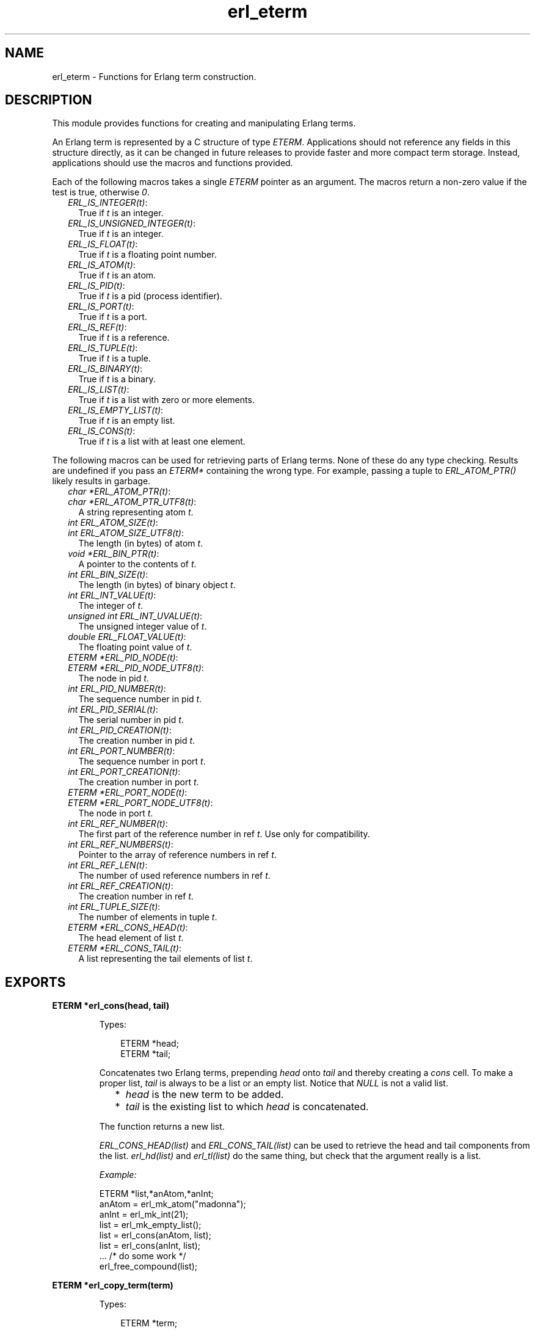 .TH erl_eterm 3 "erl_interface 3.10.4" "Ericsson AB" "C Library Functions"
.SH NAME
erl_eterm \- Functions for Erlang term construction.
.SH DESCRIPTION
.LP
This module provides functions for creating and manipulating Erlang terms\&.
.LP
An Erlang term is represented by a C structure of type \fIETERM\fR\&\&. Applications should not reference any fields in this structure directly, as it can be changed in future releases to provide faster and more compact term storage\&. Instead, applications should use the macros and functions provided\&.
.LP
Each of the following macros takes a single \fIETERM\fR\& pointer as an argument\&. The macros return a non-zero value if the test is true, otherwise \fI0\fR\&\&.
.RS 2
.TP 2
.B
\fIERL_IS_INTEGER(t)\fR\&:
True if \fIt\fR\& is an integer\&.
.TP 2
.B
\fIERL_IS_UNSIGNED_INTEGER(t)\fR\&:
True if \fIt\fR\& is an integer\&.
.TP 2
.B
\fIERL_IS_FLOAT(t)\fR\&:
True if \fIt\fR\& is a floating point number\&.
.TP 2
.B
\fIERL_IS_ATOM(t)\fR\&:
True if \fIt\fR\& is an atom\&.
.TP 2
.B
\fIERL_IS_PID(t)\fR\&:
True if \fIt\fR\& is a pid (process identifier)\&.
.TP 2
.B
\fIERL_IS_PORT(t)\fR\&:
True if \fIt\fR\& is a port\&.
.TP 2
.B
\fIERL_IS_REF(t)\fR\&:
True if \fIt\fR\& is a reference\&.
.TP 2
.B
\fIERL_IS_TUPLE(t)\fR\&:
True if \fIt\fR\& is a tuple\&.
.TP 2
.B
\fIERL_IS_BINARY(t)\fR\&:
True if \fIt\fR\& is a binary\&.
.TP 2
.B
\fIERL_IS_LIST(t)\fR\&:
True if \fIt\fR\& is a list with zero or more elements\&.
.TP 2
.B
\fIERL_IS_EMPTY_LIST(t)\fR\&:
True if \fIt\fR\& is an empty list\&.
.TP 2
.B
\fIERL_IS_CONS(t)\fR\&:
True if \fIt\fR\& is a list with at least one element\&.
.RE
.LP
The following macros can be used for retrieving parts of Erlang terms\&. None of these do any type checking\&. Results are undefined if you pass an \fIETERM*\fR\& containing the wrong type\&. For example, passing a tuple to \fIERL_ATOM_PTR()\fR\& likely results in garbage\&.
.RS 2
.TP 2
.B
\fIchar *ERL_ATOM_PTR(t)\fR\&:

.TP 2
.B
\fIchar *ERL_ATOM_PTR_UTF8(t)\fR\&:
A string representing atom \fIt\fR\&\&.
.TP 2
.B
\fIint ERL_ATOM_SIZE(t)\fR\&:

.TP 2
.B
\fIint ERL_ATOM_SIZE_UTF8(t)\fR\&:
The length (in bytes) of atom \fIt\fR\&\&.
.TP 2
.B
\fIvoid *ERL_BIN_PTR(t)\fR\&:
A pointer to the contents of \fIt\fR\&\&.
.TP 2
.B
\fIint ERL_BIN_SIZE(t)\fR\&:
The length (in bytes) of binary object \fIt\fR\&\&.
.TP 2
.B
\fIint ERL_INT_VALUE(t)\fR\&:
The integer of \fIt\fR\&\&.
.TP 2
.B
\fIunsigned int ERL_INT_UVALUE(t)\fR\&:
The unsigned integer value of \fIt\fR\&\&.
.TP 2
.B
\fIdouble ERL_FLOAT_VALUE(t)\fR\&:
The floating point value of \fIt\fR\&\&.
.TP 2
.B
\fIETERM *ERL_PID_NODE(t)\fR\&:

.TP 2
.B
\fIETERM *ERL_PID_NODE_UTF8(t)\fR\&:
The node in pid \fIt\fR\&\&.
.TP 2
.B
\fIint ERL_PID_NUMBER(t)\fR\&:
The sequence number in pid \fIt\fR\&\&.
.TP 2
.B
\fIint ERL_PID_SERIAL(t)\fR\&:
The serial number in pid \fIt\fR\&\&.
.TP 2
.B
\fIint ERL_PID_CREATION(t)\fR\&:
The creation number in pid \fIt\fR\&\&.
.TP 2
.B
\fIint ERL_PORT_NUMBER(t)\fR\&:
The sequence number in port \fIt\fR\&\&.
.TP 2
.B
\fIint ERL_PORT_CREATION(t)\fR\&:
The creation number in port \fIt\fR\&\&.
.TP 2
.B
\fIETERM *ERL_PORT_NODE(t)\fR\&:

.TP 2
.B
\fIETERM *ERL_PORT_NODE_UTF8(t)\fR\&:
The node in port \fIt\fR\&\&.
.TP 2
.B
\fIint ERL_REF_NUMBER(t)\fR\&:
The first part of the reference number in ref \fIt\fR\&\&. Use only for compatibility\&.
.TP 2
.B
\fIint ERL_REF_NUMBERS(t)\fR\&:
Pointer to the array of reference numbers in ref \fIt\fR\&\&.
.TP 2
.B
\fIint ERL_REF_LEN(t)\fR\&:
The number of used reference numbers in ref \fIt\fR\&\&.
.TP 2
.B
\fIint ERL_REF_CREATION(t)\fR\&:
The creation number in ref \fIt\fR\&\&.
.TP 2
.B
\fIint ERL_TUPLE_SIZE(t)\fR\&:
The number of elements in tuple \fIt\fR\&\&.
.TP 2
.B
\fIETERM *ERL_CONS_HEAD(t)\fR\&:
The head element of list \fIt\fR\&\&.
.TP 2
.B
\fIETERM *ERL_CONS_TAIL(t)\fR\&:
A list representing the tail elements of list \fIt\fR\&\&.
.RE
.SH EXPORTS
.LP
.B
ETERM *erl_cons(head, tail)
.br
.RS
.LP
Types:

.RS 3
ETERM *head;
.br
ETERM *tail;
.br
.RE
.RE
.RS
.LP
Concatenates two Erlang terms, prepending \fIhead\fR\& onto \fItail\fR\& and thereby creating a \fIcons\fR\& cell\&. To make a proper list, \fItail\fR\& is always to be a list or an empty list\&. Notice that \fINULL\fR\& is not a valid list\&.
.RS 2
.TP 2
*
\fIhead\fR\& is the new term to be added\&.
.LP
.TP 2
*
\fItail\fR\& is the existing list to which \fIhead\fR\& is concatenated\&.
.LP
.RE

.LP
The function returns a new list\&.
.LP
\fIERL_CONS_HEAD(list)\fR\& and \fIERL_CONS_TAIL(list)\fR\& can be used to retrieve the head and tail components from the list\&. \fIerl_hd(list)\fR\& and \fIerl_tl(list)\fR\& do the same thing, but check that the argument really is a list\&.
.LP
\fIExample:\fR\&
.LP
.nf

ETERM *list,*anAtom,*anInt;
anAtom = erl_mk_atom("madonna");
anInt  = erl_mk_int(21);
list   = erl_mk_empty_list();
list   = erl_cons(anAtom, list);
list   = erl_cons(anInt, list);
 ... /* do some work */
erl_free_compound(list);
        
.fi
.RE
.LP
.B
ETERM *erl_copy_term(term)
.br
.RS
.LP
Types:

.RS 3
ETERM *term;
.br
.RE
.RE
.RS
.LP
Creates and returns a copy of the Erlang term \fIterm\fR\&\&.
.RE
.LP
.B
ETERM *erl_element(position, tuple)
.br
.RS
.LP
Types:

.RS 3
int position;
.br
ETERM *tuple;
.br
.RE
.RE
.RS
.LP
Extracts a specified element from an Erlang tuple\&.
.RS 2
.TP 2
*
\fIposition\fR\& specifies which element to retrieve from \fItuple\fR\&\&. The elements are numbered starting from 1\&.
.LP
.TP 2
*
\fItuple\fR\& is an Erlang term containing at least \fIposition\fR\& elements\&.
.LP
.RE

.LP
Returns a new Erlang term corresponding to the requested element, or \fINULL\fR\& if \fIposition\fR\& was greater than the arity of \fItuple\fR\&\&.
.RE
.LP
.B
ETERM *erl_hd(list)
.br
.RS
.LP
Types:

.RS 3
ETERM *list;
.br
.RE
.RE
.RS
.LP
Extracts the first element from a list\&.
.LP
\fIlist\fR\& is an Erlang term containing a list\&.
.LP
Returns an Erlang term corresponding to the head head element in the list, or a \fINULL\fR\& pointer if \fIlist\fR\& was not a list\&.
.RE
.LP
.B
void erl_init(NULL, 0)
.br
.RS
.LP
Types:

.RS 3
void *NULL;
.br
int 0;
.br
.RE
.RE
.RS
.LP
This function must be called before any of the others in the \fIErl_Interface\fR\& library to initialize the library functions\&. The arguments must be specified as \fIerl_init(NULL,0)\fR\&\&.
.RE
.LP
.B
int erl_iolist_length(list)
.br
.RS
.LP
Types:

.RS 3
ETERM *list;
.br
.RE
.RE
.RS
.LP
Returns the length of an I/O list\&.
.LP
\fIlist\fR\& is an Erlang term containing an I/O list\&.
.LP
Returns the length of \fIlist\fR\&, or \fI-1\fR\& if \fIlist\fR\& is not an I/O list\&.
.LP
For the definition of an I/O list, see \fB\fIerl_iolist_to_binary\fR\&\fR\&\&.
.RE
.LP
.B
ETERM *erl_iolist_to_binary(term)
.br
.RS
.LP
Types:

.RS 3
ETERM *list;
.br
.RE
.RE
.RS
.LP
Converts an I/O list to a binary term\&.
.LP
\fIlist\fR\& is an Erlang term containing a list\&.
.LP
Returns an Erlang binary term, or \fINULL\fR\& if \fIlist\fR\& was not an I/O list\&.
.LP
Informally, an I/O list is a deep list of characters and binaries that can be sent to an Erlang port\&. In BNF, an I/O list is formally defined as follows:
.LP
.nf

iolist ::= []
        |   Binary
        |   [iohead | iolist]
        ;
iohead ::= Binary
        |   Byte (integer in the range [0..255])
        |   iolist
        ;
        
.fi
.RE
.LP
.B
char *erl_iolist_to_string(list)
.br
.RS
.LP
Types:

.RS 3
ETERM *list;
.br
.RE
.RE
.RS
.LP
Converts an I/O list to a \fINULL\fR\&-terminated C string\&.
.LP
\fIlist\fR\& is an Erlang term containing an I/O list\&. The I/O list must not contain the integer 0, as C strings may not contain this value except as a terminating marker\&.
.LP
Returns a pointer to a dynamically allocated buffer containing a string\&. If \fIlist\fR\& is not an I/O list, or if \fIlist\fR\& contains the integer 0, \fINULL\fR\& is returned\&. It is the caller\&'s responsibility to free the allocated buffer with \fIerl_free()\fR\&\&.
.LP
For the definition of an I/O list, see \fB\fIerl_iolist_to_binary\fR\&\fR\&\&.
.RE
.LP
.B
int erl_length(list)
.br
.RS
.LP
Types:

.RS 3
ETERM *list;
.br
.RE
.RE
.RS
.LP
Determines the length of a proper list\&.
.LP
\fIlist\fR\& is an Erlang term containing a proper list\&. In a proper list, all tails except the last point to another list cell, and the last tail points to an empty list\&.
.LP
Returns \fI-1\fR\& if \fIlist\fR\& is not a proper list\&.
.RE
.LP
.B
ETERM *erl_mk_atom(string)
.br
.RS
.LP
Types:

.RS 3
const char *string;
.br
.RE
.RE
.RS
.LP
Creates an atom\&.
.LP
\fIstring\fR\& is the sequence of characters that will be used to create the atom\&.
.LP
Returns an Erlang term containing an atom\&. Notice that it is the caller\&'s responsibility to ensure that \fIstring\fR\& contains a valid name for an atom\&.
.LP
\fIERL_ATOM_PTR(atom)\fR\& and \fIERL_ATOM_PTR_UTF8(atom)\fR\& can be used to retrieve the atom name (as a \fINULL\fR\&-terminated string)\&. \fIERL_ATOM_SIZE(atom)\fR\& and \fIERL_ATOM_SIZE_UTF8(atom)\fR\& return the length of the atom name\&.
.LP

.RS -4
.B
Note:
.RE
The UTF-8 variants were introduced in Erlang/OTP R16 and the string returned by \fIERL_ATOM_PTR(atom)\fR\& was not \fINULL\fR\&-terminated on older releases\&.

.RE
.LP
.B
ETERM *erl_mk_binary(bptr, size)
.br
.RS
.LP
Types:

.RS 3
char *bptr;
.br
int size;
.br
.RE
.RE
.RS
.LP
Produces an Erlang binary object from a buffer containing a sequence of bytes\&.
.RS 2
.TP 2
*
\fIbptr\fR\& is a pointer to a buffer containing data to be converted\&.
.LP
.TP 2
*
\fIsize\fR\& indicates the length of \fIbptr\fR\&\&.
.LP
.RE

.LP
Returns an Erlang binary object\&.
.LP
\fIERL_BIN_PTR(bin)\fR\& retrieves a pointer to the binary data\&. \fIERL_BIN_SIZE(bin)\fR\& retrieves the size\&.
.RE
.LP
.B
ETERM *erl_mk_empty_list()
.br
.RS
.LP
Creates and returns an empty Erlang list\&. Notice that \fINULL\fR\& is not used to represent an empty list; Use this function instead\&.
.RE
.LP
.B
ETERM *erl_mk_estring(string, len)
.br
.RS
.LP
Types:

.RS 3
char *string;
.br
int len;
.br
.RE
.RE
.RS
.LP
Creates a list from a sequence of bytes\&.
.RS 2
.TP 2
*
\fIstring\fR\& is a buffer containing a sequence of bytes\&. The buffer does not need to be \fINULL\fR\&-terminated\&.
.LP
.TP 2
*
\fIlen\fR\& is the length of \fIstring\fR\&\&.
.LP
.RE

.LP
Returns an Erlang list object corresponding to the character sequence in \fIstring\fR\&\&.
.RE
.LP
.B
ETERM *erl_mk_float(f)
.br
.RS
.LP
Types:

.RS 3
double f;
.br
.RE
.RE
.RS
.LP
Creates an Erlang float\&.
.LP
\fIf\fR\& is a value to be converted to an Erlang float\&.
.LP
Returns an Erlang float object with the value specified in \fIf\fR\& or \fINULL\fR\& if \fIf\fR\& is not finite\&.
.LP
\fIERL_FLOAT_VALUE(t)\fR\& can be used to retrieve the value from an Erlang float\&.
.RE
.LP
.B
ETERM *erl_mk_int(n)
.br
.RS
.LP
Types:

.RS 3
int n;
.br
.RE
.RE
.RS
.LP
Creates an Erlang integer\&.
.LP
\fIn\fR\& is a value to be converted to an Erlang integer\&.
.LP
Returns an Erlang integer object with the value specified in \fIn\fR\&\&.
.LP
\fIERL_INT_VALUE(t)\fR\& can be used to retrieve the value from an Erlang integer\&.
.RE
.LP
.B
ETERM *erl_mk_list(array, arrsize)
.br
.RS
.LP
Types:

.RS 3
ETERM **array;
.br
int arrsize;
.br
.RE
.RE
.RS
.LP
Creates an Erlang list from an array of Erlang terms, such that each element in the list corresponds to one element in the array\&.
.RS 2
.TP 2
*
\fIarray\fR\& is an array of Erlang terms\&.
.LP
.TP 2
*
\fIarrsize\fR\& is the number of elements in \fIarray\fR\&\&.
.LP
.RE

.LP
The function creates an Erlang list object, whose length \fIarrsize\fR\& and whose elements are taken from the terms in \fIarray\fR\&\&.
.RE
.LP
.B
ETERM *erl_mk_long_ref(node, n1, n2, n3, creation)
.br
.RS
.LP
Types:

.RS 3
const char *node;
.br
unsigned int n1, n2, n3;
.br
unsigned int creation;
.br
.RE
.RE
.RS
.LP
Creates an Erlang reference, with 82 bits\&.
.RS 2
.TP 2
*
\fInode\fR\& is the name of the C-node\&.
.LP
.TP 2
*
\fIn1\fR\&, \fIn2\fR\&, and \fIn3\fR\& can be seen as one big number \fIn1*2^64+n2*2^32+n3\fR\&, which is to be chosen uniquely for each reference created for a given C-node\&.
.LP
.TP 2
*
\fIcreation\fR\& is an arbitrary number\&.
.LP
.RE

.LP
Notice that \fIn3\fR\& and \fIcreation\fR\& are limited in precision, so only the low 18 and 2 bits of these numbers are used\&.
.LP
Returns an Erlang reference object\&.
.LP
\fIERL_REF_NODE(ref)\fR\&, \fIERL_REF_NUMBERS(ref)\fR\&, \fIERL_REF_LEN(ref)\fR\&, and \fIERL_REF_CREATION(ref)\fR\& can be used to retrieve the values used to create the reference\&.
.RE
.LP
.B
ETERM *erl_mk_pid(node, number, serial, creation)
.br
.RS
.LP
Types:

.RS 3
const char *node;
.br
unsigned int number;
.br
unsigned int serial;
.br
unsigned int creation;
.br
.RE
.RE
.RS
.LP
Creates an Erlang process identifier (pid)\&. The resulting pid can be used by Erlang processes wishing to communicate with the C-node\&.
.RS 2
.TP 2
*
\fInode\fR\& is the name of the C-node\&.
.LP
.TP 2
*
\fInumber\fR\&, \fIserial\fR\&, and \fIcreation\fR\& are arbitrary numbers\&. Notice that these are limited in precision, so only the low 15, 3, and 2 bits of these numbers are used\&.
.LP
.RE

.LP
Returns an Erlang pid object\&.
.LP
\fIERL_PID_NODE(pid)\fR\&, \fIERL_PID_NUMBER(pid)\fR\&, \fIERL_PID_SERIAL(pid)\fR\&, and \fIERL_PID_CREATION(pid)\fR\& can be used to retrieve the four values used to create the pid\&.
.RE
.LP
.B
ETERM *erl_mk_port(node, number, creation)
.br
.RS
.LP
Types:

.RS 3
const char *node;
.br
unsigned int number;
.br
unsigned int creation;
.br
.RE
.RE
.RS
.LP
Creates an Erlang port identifier\&.
.RS 2
.TP 2
*
\fInode\fR\& is the name of the C-node\&.
.LP
.TP 2
*
\fInumber\fR\& and \fIcreation\fR\& are arbitrary numbers\&. Notice that these are limited in precision, so only the low 18 and 2 bits of these numbers are used\&.
.LP
.RE

.LP
Returns an Erlang port object\&.
.LP
\fIERL_PORT_NODE(port)\fR\&, \fIERL_PORT_NUMBER(port)\fR\&, and \fIERL_PORT_CREATION\fR\& can be used to retrieve the three values used to create the port\&.
.RE
.LP
.B
ETERM *erl_mk_ref(node, number, creation)
.br
.RS
.LP
Types:

.RS 3
const char *node;
.br
unsigned int number;
.br
unsigned int creation;
.br
.RE
.RE
.RS
.LP
Creates an old Erlang reference, with only 18 bits - use \fIerl_mk_long_ref\fR\& instead\&.
.RS 2
.TP 2
*
\fInode\fR\& is the name of the C-node\&.
.LP
.TP 2
*
\fInumber\fR\& is to be chosen uniquely for each reference created for a given C-node\&.
.LP
.TP 2
*
\fIcreation\fR\& is an arbitrary number\&.
.LP
.RE

.LP
Notice that \fInumber\fR\& and \fIcreation\fR\& are limited in precision, so only the low 18 and 2 bits of these numbers are used\&.
.LP
Returns an Erlang reference object\&.
.LP
\fIERL_REF_NODE(ref)\fR\&, \fIERL_REF_NUMBER(ref)\fR\&, and \fIERL_REF_CREATION(ref)\fR\& can be used to retrieve the three values used to create the reference\&.
.RE
.LP
.B
ETERM *erl_mk_string(string)
.br
.RS
.LP
Types:

.RS 3
char *string;
.br
.RE
.RE
.RS
.LP
Creates a list from a \fINULL\fR\&-terminated string\&.
.LP
\fIstring\fR\& is a \fINULL\fR\&-terminated sequence of characters (that is, a C string) from which the list will be created\&.
.LP
Returns an Erlang list\&.
.RE
.LP
.B
ETERM *erl_mk_tuple(array, arrsize)
.br
.RS
.LP
Types:

.RS 3
ETERM **array;
.br
int arrsize;
.br
.RE
.RE
.RS
.LP
Creates an Erlang tuple from an array of Erlang terms\&.
.RS 2
.TP 2
*
\fIarray\fR\& is an array of Erlang terms\&.
.LP
.TP 2
*
\fIarrsize\fR\& is the number of elements in \fIarray\fR\&\&.
.LP
.RE

.LP
The function creates an Erlang tuple, whose arity is \fIsize\fR\& and whose elements are taken from the terms in \fIarray\fR\&\&.
.LP
To retrieve the size of a tuple, either use function \fIerl_size\fR\& (which checks the type of the checked term and works for a binary as well as for a tuple) or \fIERL_TUPLE_SIZE(tuple)\fR\& returns the arity of a tuple\&. \fIerl_size()\fR\& does the same thing, but it checks that the argument is a tuple\&. \fIerl_element(index,tuple)\fR\& returns the element corresponding to a given position in the tuple\&.
.RE
.LP
.B
ETERM *erl_mk_uint(n)
.br
.RS
.LP
Types:

.RS 3
unsigned int n;
.br
.RE
.RE
.RS
.LP
Creates an Erlang unsigned integer\&.
.LP
\fIn\fR\& is a value to be converted to an Erlang unsigned integer\&.
.LP
Returns an Erlang unsigned integer object with the value specified in \fIn\fR\&\&.
.LP
\fIERL_INT_UVALUE(t)\fR\& can be used to retrieve the value from an Erlang unsigned integer\&.
.RE
.LP
.B
ETERM *erl_mk_var(name)
.br
.RS
.LP
Types:

.RS 3
char *name;
.br
.RE
.RE
.RS
.LP
Creates an unbound Erlang variable\&. The variable can later be bound through pattern matching or assignment\&.
.LP
\fIname\fR\& specifies a name for the variable\&.
.LP
Returns an Erlang variable object with the name \fIname\fR\&\&.
.RE
.LP
.B
int erl_print_term(stream, term)
.br
.RS
.LP
Types:

.RS 3
FILE *stream;
.br
ETERM *term;
.br
.RE
.RE
.RS
.LP
Prints the specified Erlang term to the specified output stream\&.
.RS 2
.TP 2
*
\fIstream\fR\& indicates where the function is to send its output\&.
.LP
.TP 2
*
\fIterm\fR\& is the Erlang term to print\&.
.LP
.RE

.LP
Returns the number of characters written on success, otherwise a negative value\&.
.RE
.LP
.B
void erl_set_compat_rel(release_number)
.br
.RS
.LP
Types:

.RS 3
unsigned release_number;
.br
.RE
.RE
.RS
.LP
By default, the \fIErl_Interface\fR\& library is only guaranteed to be compatible with other Erlang/OTP components from the same release as the \fIErl_Interface\fR\& library itself\&. For example, \fIErl_Interface\fR\& from Erlang/OTP R10 is not compatible with an Erlang emulator from Erlang/OTP R9 by default\&.
.LP
A call to \fIerl_set_compat_rel(release_number)\fR\& sets the \fIErl_Interface\fR\& library in compatibility mode of release \fIrelease_number\fR\&\&. Valid range of \fIrelease_number\fR\& is [7, current release]\&. This makes it possible to communicate with Erlang/OTP components from earlier releases\&.
.LP

.RS -4
.B
Note:
.RE
If this function is called, it may only be called once directly after the call to function \fBerl_init()\fR\&\&.

.LP

.RS -4
.B
Warning:
.RE
You may run into trouble if this feature is used carelessly\&. Always ensure that all communicating components are either from the same Erlang/OTP release, or from release X and release Y where all components from release Y are in compatibility mode of release X\&.

.RE
.LP
.B
int erl_size(term)
.br
.RS
.LP
Types:

.RS 3
ETERM *term;
.br
.RE
.RE
.RS
.LP
Returns either the arity of an Erlang tuple or the number of bytes in an Erlang binary object\&.
.LP
\fIterm\fR\& is an Erlang tuple or an Erlang binary object\&.
.LP
Returns the size of \fIterm\fR\& as described above, or \fI-1\fR\& if \fIterm\fR\& is not one of the two supported types\&.
.RE
.LP
.B
ETERM *erl_tl(list)
.br
.RS
.LP
Types:

.RS 3
ETERM *list;
.br
.RE
.RE
.RS
.LP
Extracts the tail from a list\&.
.LP
\fIlist\fR\& is an Erlang term containing a list\&.
.LP
Returns an Erlang list corresponding to the original list minus the first element, or \fINULL\fR\& pointer if \fIlist\fR\& was not a list\&.
.RE
.LP
.B
ETERM *erl_var_content(term, name)
.br
.RS
.LP
Types:

.RS 3
ETERM *term;
.br
char *name;
.br
.RE
.RE
.RS
.LP
Returns the contents of the specified variable in an Erlang term\&.
.RS 2
.TP 2
*
\fIterm\fR\& is an Erlang term\&. In order for this function to succeed, \fIterm\fR\& must either be an Erlang variable with the specified name, or it must be an Erlang list or tuple containing a variable with the specified name\&. Other Erlang types cannot contain variables\&.
.LP
.TP 2
*
\fIname\fR\& is the name of an Erlang variable\&. 
.LP
.RE

.LP
Returns the Erlang object corresponding to the value of \fIname\fR\& in \fIterm\fR\&\&. If no variable with the name \fIname\fR\& is found in \fIterm\fR\&, or if \fIterm\fR\& is not a valid Erlang term, \fINULL\fR\& is returned\&.
.RE